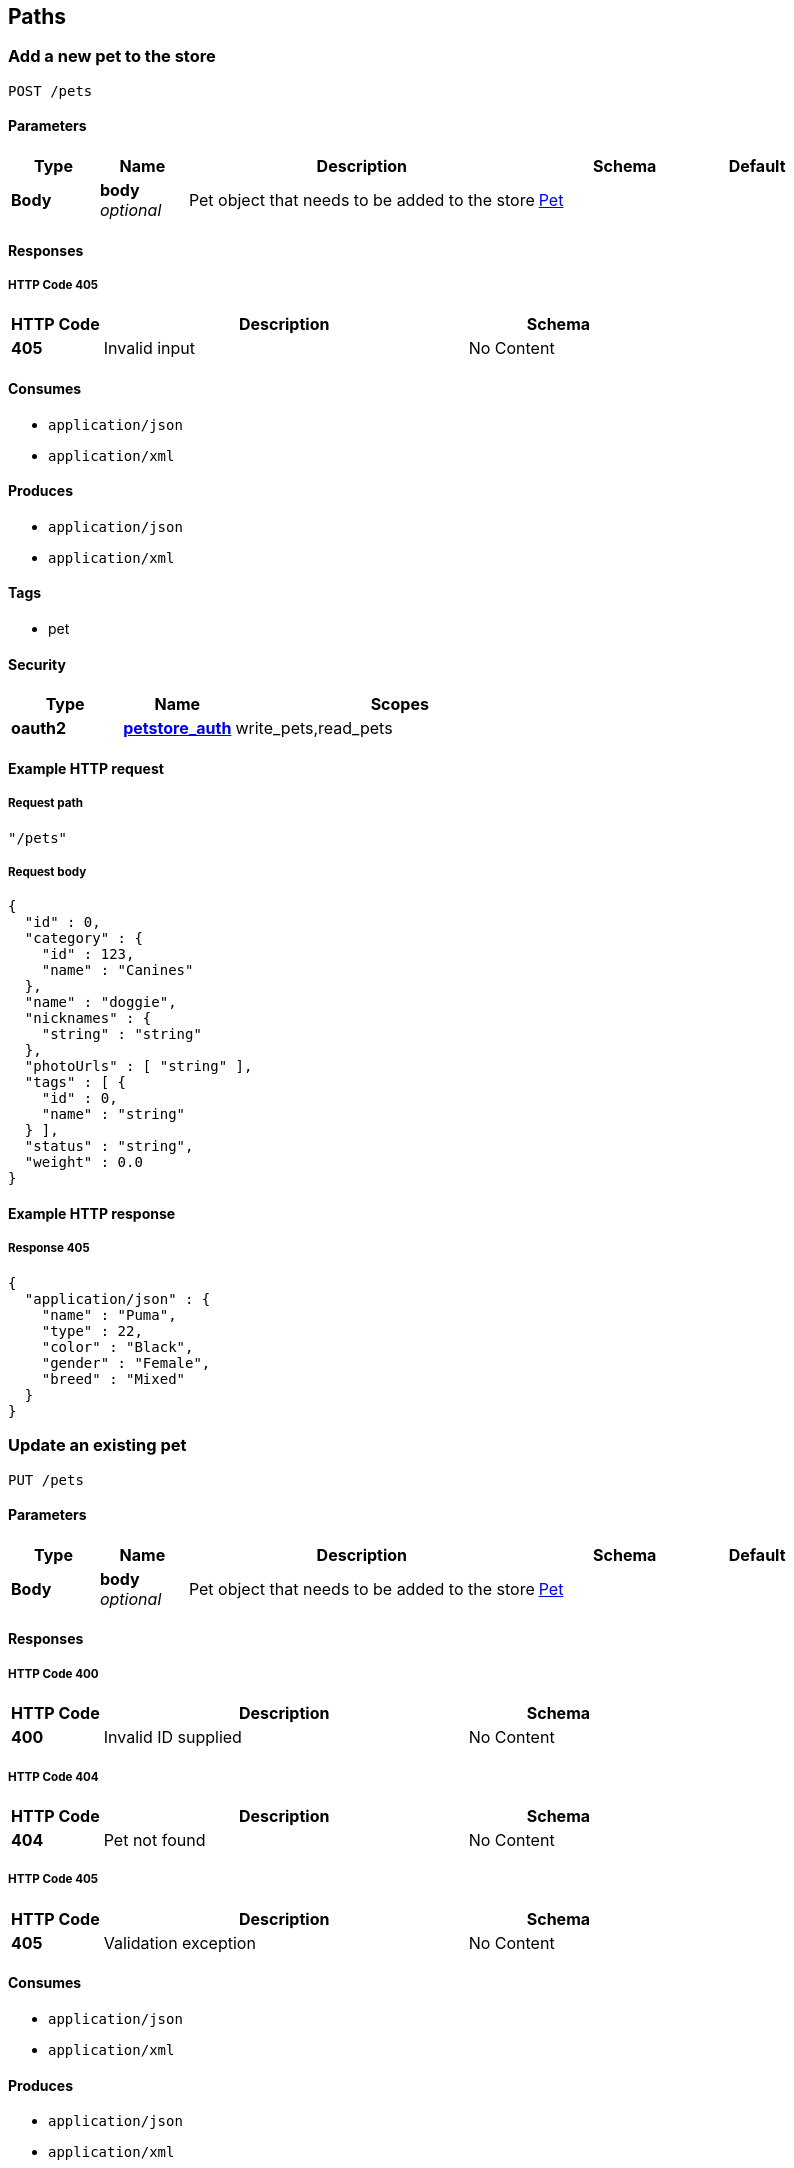
[[_paths]]
== Paths

[[_addpet]]
=== Add a new pet to the store
....
POST /pets
....


==== Parameters

[options="header", cols=".^1,.^1,.^4,.^2,.^1"]
|===
|Type|Name|Description|Schema|Default
|*Body*|*body* +
_optional_|Pet object that needs to be added to the store|<<_pet,Pet>>|
|===


==== Responses

===== HTTP Code 405

[options="header", cols=".^1,.^4,.^2"]
|===
|HTTP Code|Description|Schema
|*405*|Invalid input|No Content
|===


==== Consumes

* `application/json`
* `application/xml`


==== Produces

* `application/json`
* `application/xml`


==== Tags

* pet


==== Security

[options="header", cols=".^1,.^1,.^3"]
|===
|Type|Name|Scopes
|*oauth2*|*<<_petstore_auth,petstore_auth>>*|write_pets,read_pets
|===


==== Example HTTP request

===== Request path
[source,json]
----
"/pets"
----


===== Request body
[source,json]
----
{
  "id" : 0,
  "category" : {
    "id" : 123,
    "name" : "Canines"
  },
  "name" : "doggie",
  "nicknames" : {
    "string" : "string"
  },
  "photoUrls" : [ "string" ],
  "tags" : [ {
    "id" : 0,
    "name" : "string"
  } ],
  "status" : "string",
  "weight" : 0.0
}
----


==== Example HTTP response

===== Response 405
[source,json]
----
{
  "application/json" : {
    "name" : "Puma",
    "type" : 22,
    "color" : "Black",
    "gender" : "Female",
    "breed" : "Mixed"
  }
}
----


[[_updatepet]]
=== Update an existing pet
....
PUT /pets
....


==== Parameters

[options="header", cols=".^1,.^1,.^4,.^2,.^1"]
|===
|Type|Name|Description|Schema|Default
|*Body*|*body* +
_optional_|Pet object that needs to be added to the store|<<_pet,Pet>>|
|===


==== Responses

===== HTTP Code 400

[options="header", cols=".^1,.^4,.^2"]
|===
|HTTP Code|Description|Schema
|*400*|Invalid ID supplied|No Content
|===


===== HTTP Code 404

[options="header", cols=".^1,.^4,.^2"]
|===
|HTTP Code|Description|Schema
|*404*|Pet not found|No Content
|===


===== HTTP Code 405

[options="header", cols=".^1,.^4,.^2"]
|===
|HTTP Code|Description|Schema
|*405*|Validation exception|No Content
|===


==== Consumes

* `application/json`
* `application/xml`


==== Produces

* `application/json`
* `application/xml`


==== Tags

* pet


==== Security

[options="header", cols=".^1,.^1,.^3"]
|===
|Type|Name|Scopes
|*oauth2*|*<<_petstore_auth,petstore_auth>>*|write_pets,read_pets
|===


==== Example HTTP request

===== Request path
[source,json]
----
"/pets"
----


===== Request body
[source,json]
----
{
  "id" : 0,
  "category" : {
    "id" : 123,
    "name" : "Canines"
  },
  "name" : "doggie",
  "nicknames" : {
    "string" : "string"
  },
  "photoUrls" : [ "string" ],
  "tags" : [ {
    "id" : 0,
    "name" : "string"
  } ],
  "status" : "string",
  "weight" : 0.0
}
----


[[_findpetsbystatus]]
=== Finds Pets by status
....
GET /pets/findByStatus
....


==== Description
Multiple status values can be provided with comma seperated strings


==== Parameters

[options="header", cols=".^1,.^1,.^4,.^2,.^1"]
|===
|Type|Name|Description|Schema|Default
|*Query*|*status* +
_optional_|Status values that need to be considered for filter|<string> array(multi)|
|===


==== Responses

===== HTTP Code 200

[options="header", cols=".^1,.^4,.^2"]
|===
|HTTP Code|Description|Schema
|*200*|successful operation|< <<_pet,Pet>>> array
|===


===== HTTP Code 400

[options="header", cols=".^1,.^4,.^2"]
|===
|HTTP Code|Description|Schema
|*400*|Invalid status value|No Content
|===


==== Produces

* `application/json`
* `application/xml`


==== Tags

* pet


==== Security

[options="header", cols=".^1,.^1,.^3"]
|===
|Type|Name|Scopes
|*oauth2*|*<<_petstore_auth,petstore_auth>>*|write_pets,read_pets
|===


==== Example HTTP request

===== Request path
[source,json]
----
"/pets/findByStatus"
----


===== Request query
[source,json]
----
{
  "status" : "string"
}
----


==== Example HTTP response

===== Response 200
[source,json]
----
"array"
----


[[_findpetsbytags]]
=== Finds Pets by tags
....
GET /pets/findByTags
....


==== Description
Muliple tags can be provided with comma seperated strings. Use tag1, tag2, tag3 for testing.


==== Parameters

[options="header", cols=".^1,.^1,.^4,.^2,.^1"]
|===
|Type|Name|Description|Schema|Default
|*Query*|*tags* +
_optional_|Tags to filter by|<string> array(multi)|
|===


==== Responses

===== HTTP Code 200

[options="header", cols=".^1,.^4,.^2"]
|===
|HTTP Code|Description|Schema
|*200*|successful operation|< <<_pet,Pet>>> array
|===


===== HTTP Code 400

[options="header", cols=".^1,.^4,.^2"]
|===
|HTTP Code|Description|Schema
|*400*|Invalid tag value|No Content
|===


==== Produces

* `application/json`
* `application/xml`


==== Tags

* pet


==== Security

[options="header", cols=".^1,.^1,.^3"]
|===
|Type|Name|Scopes
|*oauth2*|*<<_petstore_auth,petstore_auth>>*|write_pets,read_pets
|===


==== Example HTTP request

===== Request path
[source,json]
----
"/pets/findByTags"
----


===== Request query
[source,json]
----
{
  "tags" : "string"
}
----


==== Example HTTP response

===== Response 200
[source,json]
----
"array"
----


[[_updatepetwithform]]
=== Updates a pet in the store with form data
....
POST /pets/{petId}
....


==== Parameters

[options="header", cols=".^1,.^1,.^4,.^2,.^1"]
|===
|Type|Name|Description|Schema|Default
|*Path*|*petId* +
_required_|ID of pet that needs to be updated|string|
|*FormData*|*name* +
_required_|Updated name of the pet|string|
|*FormData*|*status* +
_required_|Updated status of the pet|string|
|===


==== Responses

===== HTTP Code 405

[options="header", cols=".^1,.^4,.^2"]
|===
|HTTP Code|Description|Schema
|*405*|Invalid input|No Content
|===


==== Consumes

* `application/x-www-form-urlencoded`


==== Produces

* `application/json`
* `application/xml`


==== Tags

* pet


==== Security

[options="header", cols=".^1,.^1,.^3"]
|===
|Type|Name|Scopes
|*oauth2*|*<<_petstore_auth,petstore_auth>>*|write_pets,read_pets
|===


==== Example HTTP request

===== Request path
[source,json]
----
"/pets/string"
----


===== Request formData
[source,json]
----
"string"
----


[[_getpetbyid]]
=== Find pet by ID
....
GET /pets/{petId}
....


==== Description
Returns a pet when ID &lt; 10. ID &gt; 10 or nonintegers will simulate API error conditions


==== Parameters

[options="header", cols=".^1,.^1,.^4,.^2,.^1"]
|===
|Type|Name|Description|Schema|Default
|*Path*|*petId* +
_required_|ID of the pet|integer(int64)|
|===


==== Responses

===== HTTP Code 200

[options="header", cols=".^1,.^4,.^2"]
|===
|HTTP Code|Description|Schema
|*200*|successful operation|<<_pet,Pet>>
|===


===== HTTP Code 400

[options="header", cols=".^1,.^4,.^2"]
|===
|HTTP Code|Description|Schema
|*400*|Invalid ID supplied|No Content
|===


===== HTTP Code 404

[options="header", cols=".^1,.^4,.^2"]
|===
|HTTP Code|Description|Schema
|*404*|Pet not found|No Content
|===


==== Produces

* `application/json`
* `application/xml`


==== Tags

* pet


==== Security

[options="header", cols=".^1,.^1,.^3"]
|===
|Type|Name|Scopes
|*apiKey*|*<<_api_key,api_key>>*|
|*oauth2*|*<<_petstore_auth,petstore_auth>>*|write_pets,read_pets
|===


==== Example HTTP request

===== Request path
[source,json]
----
"/pets/0"
----


==== Example HTTP response

===== Response 200
[source,json]
----
{
  "id" : 0,
  "category" : {
    "id" : 123,
    "name" : "Canines"
  },
  "name" : "doggie",
  "nicknames" : {
    "string" : "string"
  },
  "photoUrls" : [ "string" ],
  "tags" : [ {
    "id" : 0,
    "name" : "string"
  } ],
  "status" : "string",
  "weight" : 0.0
}
----


[[_deletepet]]
=== Deletes a pet
....
DELETE /pets/{petId}
....


==== Parameters

[options="header", cols=".^1,.^1,.^4,.^2,.^1"]
|===
|Type|Name|Description|Schema|Default
|*Header*|*api_key* +
_required_||string|
|*Path*|*petId* +
_required_|Pet id to delete|integer(int64)|
|===


==== Responses

===== HTTP Code 400

[options="header", cols=".^1,.^4,.^2"]
|===
|HTTP Code|Description|Schema
|*400*|Invalid pet value|No Content
|===


==== Produces

* `application/json`
* `application/xml`


==== Tags

* pet


==== Security

[options="header", cols=".^1,.^1,.^3"]
|===
|Type|Name|Scopes
|*oauth2*|*<<_petstore_auth,petstore_auth>>*|write_pets,read_pets
|===


==== Example HTTP request

===== Request path
[source,json]
----
"/pets/0"
----


===== Request header
[source,json]
----
"string"
----


[[_placeorder]]
=== Place an order for a pet
....
POST /stores/order
....


==== Parameters

[options="header", cols=".^1,.^1,.^4,.^2,.^1"]
|===
|Type|Name|Description|Schema|Default
|*Body*|*body* +
_optional_|order placed for purchasing the pet|<<_order,Order>>|
|===


==== Responses

===== HTTP Code 200

[options="header", cols=".^1,.^4,.^2"]
|===
|HTTP Code|Description|Schema
|*200*|successful operation|<<_order,Order>>
|===


===== HTTP Code 400

[options="header", cols=".^1,.^4,.^2"]
|===
|HTTP Code|Description|Schema
|*400*|Invalid Order|No Content
|===


==== Produces

* `application/json`
* `application/xml`


==== Tags

* store


==== Example HTTP request

===== Request path
[source,json]
----
"/stores/order"
----


===== Request body
[source,json]
----
{
  "id" : 99,
  "petId" : 122,
  "quantity" : 2,
  "shipDate" : "2016-02-22T23:02:05Z",
  "status" : "PENDING",
  "complete" : true
}
----


==== Example HTTP response

===== Response 200
[source,json]
----
{
  "id" : 99,
  "petId" : 122,
  "quantity" : 2,
  "shipDate" : "2016-02-22T23:02:05Z",
  "status" : "PENDING",
  "complete" : true
}
----


[[_getorderbyid]]
=== Find purchase order by ID
....
GET /stores/order/{orderId}
....


==== Description
For valid response try integer IDs with value &lt;= 5 or &gt; 10. Other values will generated exceptions


==== Parameters

[options="header", cols=".^1,.^1,.^4,.^2,.^1"]
|===
|Type|Name|Description|Schema|Default
|*Path*|*orderId* +
_required_|ID of pet that needs to be fetched|string|
|===


==== Responses

===== HTTP Code 200

[options="header", cols=".^1,.^4,.^2"]
|===
|HTTP Code|Description|Schema
|*200*|successful operation|<<_order,Order>>
|===


===== HTTP Code 400

[options="header", cols=".^1,.^4,.^2"]
|===
|HTTP Code|Description|Schema
|*400*|Invalid ID supplied|No Content
|===


===== HTTP Code 404

[options="header", cols=".^1,.^4,.^2"]
|===
|HTTP Code|Description|Schema
|*404*|Order not found|No Content
|===


==== Produces

* `application/json`
* `application/xml`


==== Tags

* store


==== Example HTTP request

===== Request path
[source,json]
----
"/stores/order/string"
----


==== Example HTTP response

===== Response 200
[source,json]
----
{
  "id" : 99,
  "petId" : 122,
  "quantity" : 2,
  "shipDate" : "2016-02-22T23:02:05Z",
  "status" : "PENDING",
  "complete" : true
}
----


[[_deleteorder]]
=== Delete purchase order by ID
....
DELETE /stores/order/{orderId}
....


==== Description
For valid response try integer IDs with value &lt; 1000. Anything above 1000 or nonintegers will generate API errors


==== Parameters

[options="header", cols=".^1,.^1,.^4,.^2,.^1"]
|===
|Type|Name|Description|Schema|Default
|*Path*|*orderId* +
_required_|ID of the order that needs to be deleted|string|
|===


==== Responses

===== HTTP Code 400

[options="header", cols=".^1,.^4,.^2"]
|===
|HTTP Code|Description|Schema
|*400*|Invalid ID supplied|No Content
|===


===== HTTP Code 404

[options="header", cols=".^1,.^4,.^2"]
|===
|HTTP Code|Description|Schema
|*404*|Order not found|No Content
|===


==== Produces

* `application/json`
* `application/xml`


==== Tags

* store


==== Example HTTP request

===== Request path
[source,json]
----
"/stores/order/string"
----


[[_createuser]]
=== Create user
....
POST /users
....


==== Description
This can only be done by the logged in user.


==== Parameters

[options="header", cols=".^1,.^1,.^4,.^2,.^1"]
|===
|Type|Name|Description|Schema|Default
|*Body*|*body* +
_optional_|Created user object|<<_user,User>>|
|===


==== Responses

===== HTTP Code default

[options="header", cols=".^1,.^4,.^2"]
|===
|HTTP Code|Description|Schema
|*default*|successful operation|No Content
|===


==== Produces

* `application/json`
* `application/xml`


==== Tags

* user


==== Example HTTP request

===== Request path
[source,json]
----
"/users"
----


===== Request body
[source,json]
----
{
  "id" : 0,
  "username" : "string",
  "firstName" : "string",
  "lastName" : "string",
  "email" : "string",
  "password" : "string",
  "phone" : "string",
  "userStatus" : 0,
  "pictures" : [ "string" ]
}
----


[[_createuserswitharrayinput]]
=== Creates list of users with given input array
....
POST /users/createWithArray
....


==== Parameters

[options="header", cols=".^1,.^1,.^4,.^2,.^1"]
|===
|Type|Name|Description|Schema|Default
|*Body*|*body* +
_optional_|List of user object|< <<_user,User>>> array|
|===


==== Responses

===== HTTP Code default

[options="header", cols=".^1,.^4,.^2"]
|===
|HTTP Code|Description|Schema
|*default*|successful operation|No Content
|===


==== Produces

* `application/json`
* `application/xml`


==== Tags

* user


==== Example HTTP request

===== Request path
[source,json]
----
"/users/createWithArray"
----


===== Request body
[source,json]
----
[ {
  "id" : 0,
  "username" : "string",
  "firstName" : "string",
  "lastName" : "string",
  "email" : "string",
  "password" : "string",
  "phone" : "string",
  "userStatus" : 0,
  "pictures" : [ "string" ]
} ]
----


[[_createuserswithlistinput]]
=== Creates list of users with given input array
....
POST /users/createWithList
....


==== Parameters

[options="header", cols=".^1,.^1,.^4,.^2,.^1"]
|===
|Type|Name|Description|Schema|Default
|*Body*|*body* +
_optional_|List of user object|< <<_user,User>>> array|
|===


==== Responses

===== HTTP Code default

[options="header", cols=".^1,.^4,.^2"]
|===
|HTTP Code|Description|Schema
|*default*|successful operation|No Content
|===


==== Produces

* `application/json`
* `application/xml`


==== Tags

* user


==== Example HTTP request

===== Request path
[source,json]
----
"/users/createWithList"
----


===== Request body
[source,json]
----
[ {
  "id" : 0,
  "username" : "string",
  "firstName" : "string",
  "lastName" : "string",
  "email" : "string",
  "password" : "string",
  "phone" : "string",
  "userStatus" : 0,
  "pictures" : [ "string" ]
} ]
----


[[_loginuser]]
=== Logs user into the system
....
GET /users/login
....


==== Parameters

[options="header", cols=".^1,.^1,.^4,.^2,.^1"]
|===
|Type|Name|Description|Schema|Default
|*Query*|*password* +
_optional_|The password for login in clear text|string|testPassword
|*Query*|*username* +
_optional_|The user name for login|string|testUser
|===


==== Responses

===== HTTP Code 200

[options="header", cols=".^1,.^4,.^2"]
|===
|HTTP Code|Description|Schema
|*200*|successful operation|string
|===


===== HTTP Code 400

[options="header", cols=".^1,.^4,.^2"]
|===
|HTTP Code|Description|Schema
|*400*|Invalid username/password supplied|No Content
|===


==== Produces

* `application/json`
* `application/xml`


==== Tags

* user


==== Example HTTP request

===== Request path
[source,json]
----
"/users/login"
----


===== Request query
[source,json]
----
{
  "password" : "string",
  "username" : "string"
}
----


==== Example HTTP response

===== Response 200
[source,json]
----
"string"
----


[[_logoutuser]]
=== Logs out current logged in user session
....
GET /users/logout
....


==== Responses

===== HTTP Code default

[options="header", cols=".^1,.^4,.^2"]
|===
|HTTP Code|Description|Schema
|*default*|successful operation|No Content
|===


==== Produces

* `application/json`
* `application/xml`


==== Tags

* user


==== Example HTTP request

===== Request path
[source,json]
----
"/users/logout"
----


[[_getuserbyname]]
=== Get user by user name
....
GET /users/{username}
....


==== Parameters

[options="header", cols=".^1,.^1,.^4,.^2,.^1"]
|===
|Type|Name|Description|Schema|Default
|*Path*|*username* +
_required_|The name that needs to be fetched. Use user1 for testing.|string|testUser
|===


==== Responses

===== HTTP Code 200

[options="header", cols=".^1,.^4,.^2"]
|===
|HTTP Code|Description|Schema
|*200*|successful operation|<<_user,User>>
|===


===== HTTP Code 400

[options="header", cols=".^1,.^4,.^2"]
|===
|HTTP Code|Description|Schema
|*400*|Invalid username supplied|No Content
|===


===== HTTP Code 404

[options="header", cols=".^1,.^4,.^2"]
|===
|HTTP Code|Description|Schema
|*404*|User not found|No Content
|===


==== Produces

* `application/json`
* `application/xml`


==== Tags

* user


==== Example HTTP request

===== Request path
[source,json]
----
"/users/string"
----


==== Example HTTP response

===== Response 200
[source,json]
----
{
  "id" : 0,
  "username" : "string",
  "firstName" : "string",
  "lastName" : "string",
  "email" : "string",
  "password" : "string",
  "phone" : "string",
  "userStatus" : 0,
  "pictures" : [ "string" ]
}
----


[[_updateuser]]
=== Updated user
....
PUT /users/{username}
....


==== Description
This can only be done by the logged in user.


==== Parameters

[options="header", cols=".^1,.^1,.^4,.^2,.^1"]
|===
|Type|Name|Description|Schema|Default
|*Path*|*username* +
_required_|name that need to be deleted|string|
|*Body*|*body* +
_optional_|Updated user object|<<_user,User>>|
|===


==== Responses

===== HTTP Code 400

[options="header", cols=".^1,.^4,.^2"]
|===
|HTTP Code|Description|Schema
|*400*|Invalid user supplied|No Content
|===


===== HTTP Code 404

[options="header", cols=".^1,.^4,.^2"]
|===
|HTTP Code|Description|Schema
|*404*|User not found|No Content
|===


==== Produces

* `application/json`
* `application/xml`


==== Tags

* user


==== Example HTTP request

===== Request path
[source,json]
----
"/users/string"
----


===== Request body
[source,json]
----
{
  "id" : 0,
  "username" : "string",
  "firstName" : "string",
  "lastName" : "string",
  "email" : "string",
  "password" : "string",
  "phone" : "string",
  "userStatus" : 0,
  "pictures" : [ "string" ]
}
----


[[_deleteuser]]
=== Delete user
....
DELETE /users/{username}
....


==== Description
This can only be done by the logged in user.


==== Parameters

[options="header", cols=".^1,.^1,.^4,.^2,.^1"]
|===
|Type|Name|Description|Schema|Default
|*Path*|*username* +
_required_|The name that needs to be deleted|string|
|===


==== Responses

===== HTTP Code 400

[options="header", cols=".^1,.^4,.^2"]
|===
|HTTP Code|Description|Schema
|*400*|Invalid username supplied|No Content
|===


===== HTTP Code 404

[options="header", cols=".^1,.^4,.^2"]
|===
|HTTP Code|Description|Schema
|*404*|User not found|No Content
|===


==== Produces

* `application/json`
* `application/xml`


==== Tags

* user


==== Example HTTP request

===== Request path
[source,json]
----
"/users/string"
----



